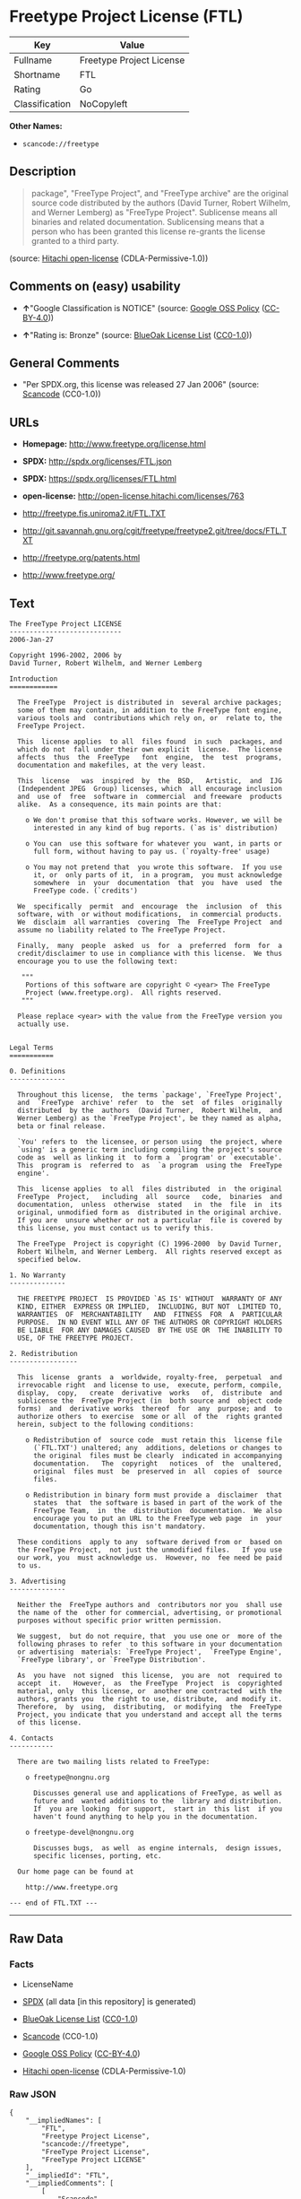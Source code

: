* Freetype Project License (FTL)

| Key              | Value                      |
|------------------+----------------------------|
| Fullname         | Freetype Project License   |
| Shortname        | FTL                        |
| Rating           | Go                         |
| Classification   | NoCopyleft                 |

*Other Names:*

- =scancode://freetype=

** Description

#+BEGIN_QUOTE
  package", "FreeType Project", and "FreeType archive" are the original
  source code distributed by the authors (David Turner, Robert Wilhelm,
  and Werner Lemberg) as "FreeType Project". Sublicense means all
  binaries and related documentation. Sublicensing means that a person
  who has been granted this license re-grants the license granted to a
  third party.
#+END_QUOTE

(source: [[https://github.com/Hitachi/open-license][Hitachi
open-license]] (CDLA-Permissive-1.0))

** Comments on (easy) usability

- *↑*"Google Classification is NOTICE" (source:
  [[https://opensource.google.com/docs/thirdparty/licenses/][Google OSS
  Policy]]
  ([[https://creativecommons.org/licenses/by/4.0/legalcode][CC-BY-4.0]]))

- *↑*"Rating is: Bronze" (source:
  [[https://blueoakcouncil.org/list][BlueOak License List]]
  ([[https://raw.githubusercontent.com/blueoakcouncil/blue-oak-list-npm-package/master/LICENSE][CC0-1.0]]))

** General Comments

- "Per SPDX.org, this license was released 27 Jan 2006" (source:
  [[https://github.com/nexB/scancode-toolkit/blob/develop/src/licensedcode/data/licenses/freetype.yml][Scancode]]
  (CC0-1.0))

** URLs

- *Homepage:* http://www.freetype.org/license.html

- *SPDX:* http://spdx.org/licenses/FTL.json

- *SPDX:* https://spdx.org/licenses/FTL.html

- *open-license:* http://open-license.hitachi.com/licenses/763

- http://freetype.fis.uniroma2.it/FTL.TXT

- http://git.savannah.gnu.org/cgit/freetype/freetype2.git/tree/docs/FTL.TXT

- http://freetype.org/patents.html

- http://www.freetype.org/

** Text

#+BEGIN_EXAMPLE
  The FreeType Project LICENSE
  ----------------------------
  2006-Jan-27

  Copyright 1996-2002, 2006 by
  David Turner, Robert Wilhelm, and Werner Lemberg

  Introduction
  ============

    The FreeType  Project is distributed in  several archive packages;
    some of them may contain, in addition to the FreeType font engine,
    various tools and  contributions which rely on, or  relate to, the
    FreeType Project.

    This  license applies  to all  files found  in such  packages, and
    which do not  fall under their own explicit  license.  The license
    affects  thus  the  FreeType   font  engine,  the  test  programs,
    documentation and makefiles, at the very least.

    This  license   was  inspired  by  the  BSD,   Artistic,  and  IJG
    (Independent JPEG  Group) licenses, which  all encourage inclusion
    and  use of  free  software in  commercial  and freeware  products
    alike.  As a consequence, its main points are that:

      o We don't promise that this software works. However, we will be
        interested in any kind of bug reports. (`as is' distribution)

      o You can  use this software for whatever you  want, in parts or
        full form, without having to pay us. (`royalty-free' usage)

      o You may not pretend that  you wrote this software.  If you use
        it, or  only parts of it,  in a program,  you must acknowledge
        somewhere  in  your  documentation  that  you  have  used  the
        FreeType code. (`credits')

    We  specifically  permit  and  encourage  the  inclusion  of  this
    software, with  or without modifications,  in commercial products.
    We  disclaim  all warranties  covering  The  FreeType Project  and
    assume no liability related to The FreeType Project.

    Finally,  many  people  asked  us  for  a  preferred  form  for  a
    credit/disclaimer to use in compliance with this license.  We thus
    encourage you to use the following text:

     """  
      Portions of this software are copyright © <year> The FreeType
      Project (www.freetype.org).  All rights reserved.
     """

    Please replace <year> with the value from the FreeType version you
    actually use.


  Legal Terms
  ===========

  0. Definitions
  --------------

    Throughout this license,  the terms `package', `FreeType Project',
    and  `FreeType  archive' refer  to  the  set  of files  originally
    distributed  by the  authors  (David Turner,  Robert Wilhelm,  and
    Werner Lemberg) as the `FreeType Project', be they named as alpha,
    beta or final release.

    `You' refers to  the licensee, or person using  the project, where
    `using' is a generic term including compiling the project's source
    code as  well as linking it  to form a  `program' or `executable'.
    This  program is  referred to  as  `a program  using the  FreeType
    engine'.

    This  license applies  to all  files distributed  in  the original
    FreeType  Project,   including  all  source   code,  binaries  and
    documentation,  unless  otherwise  stated   in  the  file  in  its
    original, unmodified form as  distributed in the original archive.
    If you are  unsure whether or not a particular  file is covered by
    this license, you must contact us to verify this.

    The FreeType  Project is copyright (C) 1996-2000  by David Turner,
    Robert Wilhelm, and Werner Lemberg.  All rights reserved except as
    specified below.

  1. No Warranty
  --------------

    THE FREETYPE PROJECT  IS PROVIDED `AS IS' WITHOUT  WARRANTY OF ANY
    KIND, EITHER  EXPRESS OR IMPLIED,  INCLUDING, BUT NOT  LIMITED TO,
    WARRANTIES  OF  MERCHANTABILITY   AND  FITNESS  FOR  A  PARTICULAR
    PURPOSE.  IN NO EVENT WILL ANY OF THE AUTHORS OR COPYRIGHT HOLDERS
    BE LIABLE  FOR ANY DAMAGES CAUSED  BY THE USE OR  THE INABILITY TO
    USE, OF THE FREETYPE PROJECT.

  2. Redistribution
  -----------------

    This  license  grants  a  worldwide, royalty-free,  perpetual  and
    irrevocable right  and license to use,  execute, perform, compile,
    display,  copy,   create  derivative  works   of,  distribute  and
    sublicense the  FreeType Project (in  both source and  object code
    forms)  and  derivative works  thereof  for  any  purpose; and  to
    authorize others  to exercise  some or all  of the  rights granted
    herein, subject to the following conditions:

      o Redistribution of  source code  must retain this  license file
        (`FTL.TXT') unaltered; any  additions, deletions or changes to
        the original  files must be clearly  indicated in accompanying
        documentation.   The  copyright   notices  of  the  unaltered,
        original  files must  be  preserved in  all  copies of  source
        files.

      o Redistribution in binary form must provide a  disclaimer  that
        states  that  the software is based in part of the work of the
        FreeType Team,  in  the  distribution  documentation.  We also
        encourage you to put an URL to the FreeType web page  in  your
        documentation, though this isn't mandatory.

    These conditions  apply to any  software derived from or  based on
    the FreeType Project,  not just the unmodified files.   If you use
    our work, you  must acknowledge us.  However, no  fee need be paid
    to us.

  3. Advertising
  --------------

    Neither the  FreeType authors and  contributors nor you  shall use
    the name of the  other for commercial, advertising, or promotional
    purposes without specific prior written permission.

    We suggest,  but do not require, that  you use one or  more of the
    following phrases to refer  to this software in your documentation
    or advertising  materials: `FreeType Project',  `FreeType Engine',
    `FreeType library', or `FreeType Distribution'.

    As  you have  not signed  this license,  you are  not  required to
    accept  it.   However,  as  the FreeType  Project  is  copyrighted
    material, only  this license, or  another one contracted  with the
    authors, grants you  the right to use, distribute,  and modify it.
    Therefore,  by  using,  distributing,  or modifying  the  FreeType
    Project, you indicate that you understand and accept all the terms
    of this license.

  4. Contacts
  -----------

    There are two mailing lists related to FreeType:

      o freetype@nongnu.org

        Discusses general use and applications of FreeType, as well as
        future and  wanted additions to the  library and distribution.
        If  you are looking  for support,  start in  this list  if you
        haven't found anything to help you in the documentation.

      o freetype-devel@nongnu.org

        Discusses bugs,  as well  as engine internals,  design issues,
        specific licenses, porting, etc.

    Our home page can be found at

      http://www.freetype.org

  --- end of FTL.TXT ---
#+END_EXAMPLE

--------------

** Raw Data

*** Facts

- LicenseName

- [[https://spdx.org/licenses/FTL.html][SPDX]] (all data [in this
  repository] is generated)

- [[https://blueoakcouncil.org/list][BlueOak License List]]
  ([[https://raw.githubusercontent.com/blueoakcouncil/blue-oak-list-npm-package/master/LICENSE][CC0-1.0]])

- [[https://github.com/nexB/scancode-toolkit/blob/develop/src/licensedcode/data/licenses/freetype.yml][Scancode]]
  (CC0-1.0)

- [[https://opensource.google.com/docs/thirdparty/licenses/][Google OSS
  Policy]]
  ([[https://creativecommons.org/licenses/by/4.0/legalcode][CC-BY-4.0]])

- [[https://github.com/Hitachi/open-license][Hitachi open-license]]
  (CDLA-Permissive-1.0)

*** Raw JSON

#+BEGIN_EXAMPLE
  {
      "__impliedNames": [
          "FTL",
          "Freetype Project License",
          "scancode://freetype",
          "FreeType Project License",
          "FreeType Project LICENSE"
      ],
      "__impliedId": "FTL",
      "__impliedComments": [
          [
              "Scancode",
              [
                  "Per SPDX.org, this license was released 27 Jan 2006"
              ]
          ]
      ],
      "facts": {
          "LicenseName": {
              "implications": {
                  "__impliedNames": [
                      "FTL"
                  ],
                  "__impliedId": "FTL"
              },
              "shortname": "FTL",
              "otherNames": []
          },
          "SPDX": {
              "isSPDXLicenseDeprecated": false,
              "spdxFullName": "Freetype Project License",
              "spdxDetailsURL": "http://spdx.org/licenses/FTL.json",
              "_sourceURL": "https://spdx.org/licenses/FTL.html",
              "spdxLicIsOSIApproved": false,
              "spdxSeeAlso": [
                  "http://freetype.fis.uniroma2.it/FTL.TXT",
                  "http://git.savannah.gnu.org/cgit/freetype/freetype2.git/tree/docs/FTL.TXT"
              ],
              "_implications": {
                  "__impliedNames": [
                      "FTL",
                      "Freetype Project License"
                  ],
                  "__impliedId": "FTL",
                  "__isOsiApproved": false,
                  "__impliedURLs": [
                      [
                          "SPDX",
                          "http://spdx.org/licenses/FTL.json"
                      ],
                      [
                          null,
                          "http://freetype.fis.uniroma2.it/FTL.TXT"
                      ],
                      [
                          null,
                          "http://git.savannah.gnu.org/cgit/freetype/freetype2.git/tree/docs/FTL.TXT"
                      ]
                  ]
              },
              "spdxLicenseId": "FTL"
          },
          "Scancode": {
              "otherUrls": [
                  "http://freetype.fis.uniroma2.it/FTL.TXT",
                  "http://freetype.org/patents.html",
                  "http://git.savannah.gnu.org/cgit/freetype/freetype2.git/tree/docs/FTL.TXT",
                  "http://www.freetype.org/"
              ],
              "homepageUrl": "http://www.freetype.org/license.html",
              "shortName": "FreeType Project License",
              "textUrls": null,
              "text": "The FreeType Project LICENSE\n----------------------------\n2006-Jan-27\n\nCopyright 1996-2002, 2006 by\nDavid Turner, Robert Wilhelm, and Werner Lemberg\n\nIntroduction\n============\n\n  The FreeType  Project is distributed in  several archive packages;\n  some of them may contain, in addition to the FreeType font engine,\n  various tools and  contributions which rely on, or  relate to, the\n  FreeType Project.\n\n  This  license applies  to all  files found  in such  packages, and\n  which do not  fall under their own explicit  license.  The license\n  affects  thus  the  FreeType   font  engine,  the  test  programs,\n  documentation and makefiles, at the very least.\n\n  This  license   was  inspired  by  the  BSD,   Artistic,  and  IJG\n  (Independent JPEG  Group) licenses, which  all encourage inclusion\n  and  use of  free  software in  commercial  and freeware  products\n  alike.  As a consequence, its main points are that:\n\n    o We don't promise that this software works. However, we will be\n      interested in any kind of bug reports. (`as is' distribution)\n\n    o You can  use this software for whatever you  want, in parts or\n      full form, without having to pay us. (`royalty-free' usage)\n\n    o You may not pretend that  you wrote this software.  If you use\n      it, or  only parts of it,  in a program,  you must acknowledge\n      somewhere  in  your  documentation  that  you  have  used  the\n      FreeType code. (`credits')\n\n  We  specifically  permit  and  encourage  the  inclusion  of  this\n  software, with  or without modifications,  in commercial products.\n  We  disclaim  all warranties  covering  The  FreeType Project  and\n  assume no liability related to The FreeType Project.\n\n  Finally,  many  people  asked  us  for  a  preferred  form  for  a\n  credit/disclaimer to use in compliance with this license.  We thus\n  encourage you to use the following text:\n\n   \"\"\"  \n    Portions of this software are copyright ÃÂ© <year> The FreeType\n    Project (www.freetype.org).  All rights reserved.\n   \"\"\"\n\n  Please replace <year> with the value from the FreeType version you\n  actually use.\n\n\nLegal Terms\n===========\n\n0. Definitions\n--------------\n\n  Throughout this license,  the terms `package', `FreeType Project',\n  and  `FreeType  archive' refer  to  the  set  of files  originally\n  distributed  by the  authors  (David Turner,  Robert Wilhelm,  and\n  Werner Lemberg) as the `FreeType Project', be they named as alpha,\n  beta or final release.\n\n  `You' refers to  the licensee, or person using  the project, where\n  `using' is a generic term including compiling the project's source\n  code as  well as linking it  to form a  `program' or `executable'.\n  This  program is  referred to  as  `a program  using the  FreeType\n  engine'.\n\n  This  license applies  to all  files distributed  in  the original\n  FreeType  Project,   including  all  source   code,  binaries  and\n  documentation,  unless  otherwise  stated   in  the  file  in  its\n  original, unmodified form as  distributed in the original archive.\n  If you are  unsure whether or not a particular  file is covered by\n  this license, you must contact us to verify this.\n\n  The FreeType  Project is copyright (C) 1996-2000  by David Turner,\n  Robert Wilhelm, and Werner Lemberg.  All rights reserved except as\n  specified below.\n\n1. No Warranty\n--------------\n\n  THE FREETYPE PROJECT  IS PROVIDED `AS IS' WITHOUT  WARRANTY OF ANY\n  KIND, EITHER  EXPRESS OR IMPLIED,  INCLUDING, BUT NOT  LIMITED TO,\n  WARRANTIES  OF  MERCHANTABILITY   AND  FITNESS  FOR  A  PARTICULAR\n  PURPOSE.  IN NO EVENT WILL ANY OF THE AUTHORS OR COPYRIGHT HOLDERS\n  BE LIABLE  FOR ANY DAMAGES CAUSED  BY THE USE OR  THE INABILITY TO\n  USE, OF THE FREETYPE PROJECT.\n\n2. Redistribution\n-----------------\n\n  This  license  grants  a  worldwide, royalty-free,  perpetual  and\n  irrevocable right  and license to use,  execute, perform, compile,\n  display,  copy,   create  derivative  works   of,  distribute  and\n  sublicense the  FreeType Project (in  both source and  object code\n  forms)  and  derivative works  thereof  for  any  purpose; and  to\n  authorize others  to exercise  some or all  of the  rights granted\n  herein, subject to the following conditions:\n\n    o Redistribution of  source code  must retain this  license file\n      (`FTL.TXT') unaltered; any  additions, deletions or changes to\n      the original  files must be clearly  indicated in accompanying\n      documentation.   The  copyright   notices  of  the  unaltered,\n      original  files must  be  preserved in  all  copies of  source\n      files.\n\n    o Redistribution in binary form must provide a  disclaimer  that\n      states  that  the software is based in part of the work of the\n      FreeType Team,  in  the  distribution  documentation.  We also\n      encourage you to put an URL to the FreeType web page  in  your\n      documentation, though this isn't mandatory.\n\n  These conditions  apply to any  software derived from or  based on\n  the FreeType Project,  not just the unmodified files.   If you use\n  our work, you  must acknowledge us.  However, no  fee need be paid\n  to us.\n\n3. Advertising\n--------------\n\n  Neither the  FreeType authors and  contributors nor you  shall use\n  the name of the  other for commercial, advertising, or promotional\n  purposes without specific prior written permission.\n\n  We suggest,  but do not require, that  you use one or  more of the\n  following phrases to refer  to this software in your documentation\n  or advertising  materials: `FreeType Project',  `FreeType Engine',\n  `FreeType library', or `FreeType Distribution'.\n\n  As  you have  not signed  this license,  you are  not  required to\n  accept  it.   However,  as  the FreeType  Project  is  copyrighted\n  material, only  this license, or  another one contracted  with the\n  authors, grants you  the right to use, distribute,  and modify it.\n  Therefore,  by  using,  distributing,  or modifying  the  FreeType\n  Project, you indicate that you understand and accept all the terms\n  of this license.\n\n4. Contacts\n-----------\n\n  There are two mailing lists related to FreeType:\n\n    o freetype@nongnu.org\n\n      Discusses general use and applications of FreeType, as well as\n      future and  wanted additions to the  library and distribution.\n      If  you are looking  for support,  start in  this list  if you\n      haven't found anything to help you in the documentation.\n\n    o freetype-devel@nongnu.org\n\n      Discusses bugs,  as well  as engine internals,  design issues,\n      specific licenses, porting, etc.\n\n  Our home page can be found at\n\n    http://www.freetype.org\n\n--- end of FTL.TXT ---",
              "category": "Permissive",
              "osiUrl": null,
              "owner": "FreeType Project",
              "_sourceURL": "https://github.com/nexB/scancode-toolkit/blob/develop/src/licensedcode/data/licenses/freetype.yml",
              "key": "freetype",
              "name": "FreeType Project License",
              "spdxId": "FTL",
              "notes": "Per SPDX.org, this license was released 27 Jan 2006",
              "_implications": {
                  "__impliedNames": [
                      "scancode://freetype",
                      "FreeType Project License",
                      "FTL"
                  ],
                  "__impliedId": "FTL",
                  "__impliedComments": [
                      [
                          "Scancode",
                          [
                              "Per SPDX.org, this license was released 27 Jan 2006"
                          ]
                      ]
                  ],
                  "__impliedCopyleft": [
                      [
                          "Scancode",
                          "NoCopyleft"
                      ]
                  ],
                  "__calculatedCopyleft": "NoCopyleft",
                  "__impliedText": "The FreeType Project LICENSE\n----------------------------\n2006-Jan-27\n\nCopyright 1996-2002, 2006 by\nDavid Turner, Robert Wilhelm, and Werner Lemberg\n\nIntroduction\n============\n\n  The FreeType  Project is distributed in  several archive packages;\n  some of them may contain, in addition to the FreeType font engine,\n  various tools and  contributions which rely on, or  relate to, the\n  FreeType Project.\n\n  This  license applies  to all  files found  in such  packages, and\n  which do not  fall under their own explicit  license.  The license\n  affects  thus  the  FreeType   font  engine,  the  test  programs,\n  documentation and makefiles, at the very least.\n\n  This  license   was  inspired  by  the  BSD,   Artistic,  and  IJG\n  (Independent JPEG  Group) licenses, which  all encourage inclusion\n  and  use of  free  software in  commercial  and freeware  products\n  alike.  As a consequence, its main points are that:\n\n    o We don't promise that this software works. However, we will be\n      interested in any kind of bug reports. (`as is' distribution)\n\n    o You can  use this software for whatever you  want, in parts or\n      full form, without having to pay us. (`royalty-free' usage)\n\n    o You may not pretend that  you wrote this software.  If you use\n      it, or  only parts of it,  in a program,  you must acknowledge\n      somewhere  in  your  documentation  that  you  have  used  the\n      FreeType code. (`credits')\n\n  We  specifically  permit  and  encourage  the  inclusion  of  this\n  software, with  or without modifications,  in commercial products.\n  We  disclaim  all warranties  covering  The  FreeType Project  and\n  assume no liability related to The FreeType Project.\n\n  Finally,  many  people  asked  us  for  a  preferred  form  for  a\n  credit/disclaimer to use in compliance with this license.  We thus\n  encourage you to use the following text:\n\n   \"\"\"  \n    Portions of this software are copyright Â© <year> The FreeType\n    Project (www.freetype.org).  All rights reserved.\n   \"\"\"\n\n  Please replace <year> with the value from the FreeType version you\n  actually use.\n\n\nLegal Terms\n===========\n\n0. Definitions\n--------------\n\n  Throughout this license,  the terms `package', `FreeType Project',\n  and  `FreeType  archive' refer  to  the  set  of files  originally\n  distributed  by the  authors  (David Turner,  Robert Wilhelm,  and\n  Werner Lemberg) as the `FreeType Project', be they named as alpha,\n  beta or final release.\n\n  `You' refers to  the licensee, or person using  the project, where\n  `using' is a generic term including compiling the project's source\n  code as  well as linking it  to form a  `program' or `executable'.\n  This  program is  referred to  as  `a program  using the  FreeType\n  engine'.\n\n  This  license applies  to all  files distributed  in  the original\n  FreeType  Project,   including  all  source   code,  binaries  and\n  documentation,  unless  otherwise  stated   in  the  file  in  its\n  original, unmodified form as  distributed in the original archive.\n  If you are  unsure whether or not a particular  file is covered by\n  this license, you must contact us to verify this.\n\n  The FreeType  Project is copyright (C) 1996-2000  by David Turner,\n  Robert Wilhelm, and Werner Lemberg.  All rights reserved except as\n  specified below.\n\n1. No Warranty\n--------------\n\n  THE FREETYPE PROJECT  IS PROVIDED `AS IS' WITHOUT  WARRANTY OF ANY\n  KIND, EITHER  EXPRESS OR IMPLIED,  INCLUDING, BUT NOT  LIMITED TO,\n  WARRANTIES  OF  MERCHANTABILITY   AND  FITNESS  FOR  A  PARTICULAR\n  PURPOSE.  IN NO EVENT WILL ANY OF THE AUTHORS OR COPYRIGHT HOLDERS\n  BE LIABLE  FOR ANY DAMAGES CAUSED  BY THE USE OR  THE INABILITY TO\n  USE, OF THE FREETYPE PROJECT.\n\n2. Redistribution\n-----------------\n\n  This  license  grants  a  worldwide, royalty-free,  perpetual  and\n  irrevocable right  and license to use,  execute, perform, compile,\n  display,  copy,   create  derivative  works   of,  distribute  and\n  sublicense the  FreeType Project (in  both source and  object code\n  forms)  and  derivative works  thereof  for  any  purpose; and  to\n  authorize others  to exercise  some or all  of the  rights granted\n  herein, subject to the following conditions:\n\n    o Redistribution of  source code  must retain this  license file\n      (`FTL.TXT') unaltered; any  additions, deletions or changes to\n      the original  files must be clearly  indicated in accompanying\n      documentation.   The  copyright   notices  of  the  unaltered,\n      original  files must  be  preserved in  all  copies of  source\n      files.\n\n    o Redistribution in binary form must provide a  disclaimer  that\n      states  that  the software is based in part of the work of the\n      FreeType Team,  in  the  distribution  documentation.  We also\n      encourage you to put an URL to the FreeType web page  in  your\n      documentation, though this isn't mandatory.\n\n  These conditions  apply to any  software derived from or  based on\n  the FreeType Project,  not just the unmodified files.   If you use\n  our work, you  must acknowledge us.  However, no  fee need be paid\n  to us.\n\n3. Advertising\n--------------\n\n  Neither the  FreeType authors and  contributors nor you  shall use\n  the name of the  other for commercial, advertising, or promotional\n  purposes without specific prior written permission.\n\n  We suggest,  but do not require, that  you use one or  more of the\n  following phrases to refer  to this software in your documentation\n  or advertising  materials: `FreeType Project',  `FreeType Engine',\n  `FreeType library', or `FreeType Distribution'.\n\n  As  you have  not signed  this license,  you are  not  required to\n  accept  it.   However,  as  the FreeType  Project  is  copyrighted\n  material, only  this license, or  another one contracted  with the\n  authors, grants you  the right to use, distribute,  and modify it.\n  Therefore,  by  using,  distributing,  or modifying  the  FreeType\n  Project, you indicate that you understand and accept all the terms\n  of this license.\n\n4. Contacts\n-----------\n\n  There are two mailing lists related to FreeType:\n\n    o freetype@nongnu.org\n\n      Discusses general use and applications of FreeType, as well as\n      future and  wanted additions to the  library and distribution.\n      If  you are looking  for support,  start in  this list  if you\n      haven't found anything to help you in the documentation.\n\n    o freetype-devel@nongnu.org\n\n      Discusses bugs,  as well  as engine internals,  design issues,\n      specific licenses, porting, etc.\n\n  Our home page can be found at\n\n    http://www.freetype.org\n\n--- end of FTL.TXT ---",
                  "__impliedURLs": [
                      [
                          "Homepage",
                          "http://www.freetype.org/license.html"
                      ],
                      [
                          null,
                          "http://freetype.fis.uniroma2.it/FTL.TXT"
                      ],
                      [
                          null,
                          "http://freetype.org/patents.html"
                      ],
                      [
                          null,
                          "http://git.savannah.gnu.org/cgit/freetype/freetype2.git/tree/docs/FTL.TXT"
                      ],
                      [
                          null,
                          "http://www.freetype.org/"
                      ]
                  ]
              }
          },
          "Hitachi open-license": {
              "_license_uri": "http://open-license.hitachi.com/licenses/763",
              "_license_permissions": [
                  {
                      "_permission_summary": "",
                      "_permission_description": "Related documents should be treated in the same way as software.",
                      "_permission_conditionHead": {
                          "_condition_uri": "http://open-license.hitachi.com/conditions/246",
                          "_condition_id": "conditions/246",
                          "_condition_name": "An unrestricted, royalty-free, worldwide supplyable copyright license is granted in accordance with this license.",
                          "_condition_description": "Sublicensing means that a person who has been granted this license re-grants the license granted to a third party.",
                          "_condition_schemaVersion": "0.1",
                          "_condition_baseUri": "http://open-license.hitachi.com/",
                          "_condition_conditionType": "RESTRICTION"
                      },
                      "_permission_actions": [
                          {
                              "_action_baseUri": "http://open-license.hitachi.com/",
                              "_action_schemaVersion": "0.1",
                              "_action_description": "Use the fetched code as it is.",
                              "_action_uri": "http://open-license.hitachi.com/actions/1",
                              "_action_id": "actions/1",
                              "_action_name": "Use the obtained source code without modification"
                          },
                          {
                              "_action_baseUri": "http://open-license.hitachi.com/",
                              "_action_schemaVersion": "0.1",
                              "_action_description": "",
                              "_action_uri": "http://open-license.hitachi.com/actions/4",
                              "_action_id": "actions/4",
                              "_action_name": "Using Modified Source Code"
                          },
                          {
                              "_action_baseUri": "http://open-license.hitachi.com/",
                              "_action_schemaVersion": "0.1",
                              "_action_description": "Use the fetched binary as it is.",
                              "_action_uri": "http://open-license.hitachi.com/actions/6",
                              "_action_id": "actions/6",
                              "_action_name": "Use the retrieved binaries"
                          },
                          {
                              "_action_baseUri": "http://open-license.hitachi.com/",
                              "_action_schemaVersion": "0.1",
                              "_action_description": "",
                              "_action_uri": "http://open-license.hitachi.com/actions/8",
                              "_action_id": "actions/8",
                              "_action_name": "Use binaries generated from modified source code"
                          }
                      ]
                  },
                  {
                      "_permission_summary": "",
                      "_permission_description": "Related documentation should be treated in the same way as the software. Acknowledgments should include the following text: \"Portions of this software are copyrighted by The FreeType Project. \"Portions of this software are copyright <year> The FreeType Project (www.freetype.org). Replace <year> with the year in effect for the actual version.",
                      "_permission_conditionHead": {
                          "AND": [
                              {
                                  "_condition_uri": "http://open-license.hitachi.com/conditions/246",
                                  "_condition_id": "conditions/246",
                                  "_condition_name": "An unrestricted, royalty-free, worldwide supplyable copyright license is granted in accordance with this license.",
                                  "_condition_description": "Sublicensing means that a person who has been granted this license re-grants the license granted to a third party.",
                                  "_condition_schemaVersion": "0.1",
                                  "_condition_baseUri": "http://open-license.hitachi.com/",
                                  "_condition_conditionType": "RESTRICTION"
                              },
                              {
                                  "_condition_uri": "http://open-license.hitachi.com/conditions/13",
                                  "_condition_id": "conditions/13",
                                  "_condition_name": "Acknowledgements",
                                  "_condition_description": "",
                                  "_condition_schemaVersion": "0.1",
                                  "_condition_baseUri": "http://open-license.hitachi.com/",
                                  "_condition_conditionType": "OBLIGATION"
                              }
                          ]
                      },
                      "_permission_actions": [
                          {
                              "_action_baseUri": "http://open-license.hitachi.com/",
                              "_action_schemaVersion": "0.1",
                              "_action_description": "Sublicensing means that the person to whom the license was granted re-grants the license granted to a third party.",
                              "_action_uri": "http://open-license.hitachi.com/actions/19",
                              "_action_id": "actions/19",
                              "_action_name": "Sublicense the acquired source code."
                          },
                          {
                              "_action_baseUri": "http://open-license.hitachi.com/",
                              "_action_schemaVersion": "0.1",
                              "_action_description": "Sublicensing means that the person to whom the license was granted re-grants the license granted to a third party.",
                              "_action_uri": "http://open-license.hitachi.com/actions/25",
                              "_action_id": "actions/25",
                              "_action_name": "Sublicensing Modified Source Code"
                          },
                          {
                              "_action_baseUri": "http://open-license.hitachi.com/",
                              "_action_schemaVersion": "0.1",
                              "_action_description": "Sublicensing means that the person to whom the license was granted re-grants the license granted to a third party.",
                              "_action_uri": "http://open-license.hitachi.com/actions/33",
                              "_action_id": "actions/33",
                              "_action_name": "Sublicense the acquired binaries"
                          },
                          {
                              "_action_baseUri": "http://open-license.hitachi.com/",
                              "_action_schemaVersion": "0.1",
                              "_action_description": "Sublicensing means that the person to whom the license was granted re-grants the license granted to a third party.",
                              "_action_uri": "http://open-license.hitachi.com/actions/34",
                              "_action_id": "actions/34",
                              "_action_name": "Sublicense the generated binaries from modified source code"
                          },
                          {
                              "_action_baseUri": "http://open-license.hitachi.com/",
                              "_action_schemaVersion": "0.1",
                              "_action_description": "",
                              "_action_uri": "http://open-license.hitachi.com/actions/114",
                              "_action_id": "actions/114",
                              "_action_name": "Display the obtained source code"
                          },
                          {
                              "_action_baseUri": "http://open-license.hitachi.com/",
                              "_action_schemaVersion": "0.1",
                              "_action_description": "",
                              "_action_uri": "http://open-license.hitachi.com/actions/115",
                              "_action_id": "actions/115",
                              "_action_name": "Execute the obtained source code."
                          },
                          {
                              "_action_baseUri": "http://open-license.hitachi.com/",
                              "_action_schemaVersion": "0.1",
                              "_action_description": "",
                              "_action_uri": "http://open-license.hitachi.com/actions/118",
                              "_action_id": "actions/118",
                              "_action_name": "Display the modified source code"
                          },
                          {
                              "_action_baseUri": "http://open-license.hitachi.com/",
                              "_action_schemaVersion": "0.1",
                              "_action_description": "",
                              "_action_uri": "http://open-license.hitachi.com/actions/119",
                              "_action_id": "actions/119",
                              "_action_name": "Executing Modified Source Code"
                          },
                          {
                              "_action_baseUri": "http://open-license.hitachi.com/",
                              "_action_schemaVersion": "0.1",
                              "_action_description": "",
                              "_action_uri": "http://open-license.hitachi.com/actions/287",
                              "_action_id": "actions/287",
                              "_action_name": "Display the retrieved binary"
                          },
                          {
                              "_action_baseUri": "http://open-license.hitachi.com/",
                              "_action_schemaVersion": "0.1",
                              "_action_description": "",
                              "_action_uri": "http://open-license.hitachi.com/actions/288",
                              "_action_id": "actions/288",
                              "_action_name": "Display the generated binary from the modified source code"
                          },
                          {
                              "_action_baseUri": "http://open-license.hitachi.com/",
                              "_action_schemaVersion": "0.1",
                              "_action_description": "",
                              "_action_uri": "http://open-license.hitachi.com/actions/289",
                              "_action_id": "actions/289",
                              "_action_name": "Execute the generated binary from the modified source code"
                          },
                          {
                              "_action_baseUri": "http://open-license.hitachi.com/",
                              "_action_schemaVersion": "0.1",
                              "_action_description": "",
                              "_action_uri": "http://open-license.hitachi.com/actions/290",
                              "_action_id": "actions/290",
                              "_action_name": "Execute the obtained binary"
                          }
                      ]
                  },
                  {
                      "_permission_summary": "",
                      "_permission_description": "Related documentation should be treated in the same way as the software. Acknowledgments should include the following text: \"Portions of this software are copyrighted by The FreeType Project. \"Portions of this software are copyright <year> The FreeType Project (www.freetype.org). Replace <year> with the year in effect for the actual version.",
                      "_permission_conditionHead": {
                          "AND": [
                              {
                                  "_condition_uri": "http://open-license.hitachi.com/conditions/246",
                                  "_condition_id": "conditions/246",
                                  "_condition_name": "An unrestricted, royalty-free, worldwide supplyable copyright license is granted in accordance with this license.",
                                  "_condition_description": "Sublicensing means that a person who has been granted this license re-grants the license granted to a third party.",
                                  "_condition_schemaVersion": "0.1",
                                  "_condition_baseUri": "http://open-license.hitachi.com/",
                                  "_condition_conditionType": "RESTRICTION"
                              },
                              {
                                  "_condition_uri": "http://open-license.hitachi.com/conditions/8",
                                  "_condition_id": "conditions/8",
                                  "_condition_name": "Give you a copy of the relevant license.",
                                  "_condition_description": "",
                                  "_condition_schemaVersion": "0.1",
                                  "_condition_baseUri": "http://open-license.hitachi.com/",
                                  "_condition_conditionType": "OBLIGATION"
                              },
                              {
                                  "_condition_uri": "http://open-license.hitachi.com/conditions/68",
                                  "_condition_id": "conditions/68",
                                  "_condition_name": "Include the copyright notice contained in the software",
                                  "_condition_description": "",
                                  "_condition_schemaVersion": "0.1",
                                  "_condition_baseUri": "http://open-license.hitachi.com/",
                                  "_condition_conditionType": "OBLIGATION"
                              },
                              {
                                  "_condition_uri": "http://open-license.hitachi.com/conditions/13",
                                  "_condition_id": "conditions/13",
                                  "_condition_name": "Acknowledgements",
                                  "_condition_description": "",
                                  "_condition_schemaVersion": "0.1",
                                  "_condition_baseUri": "http://open-license.hitachi.com/",
                                  "_condition_conditionType": "OBLIGATION"
                              }
                          ]
                      },
                      "_permission_actions": [
                          {
                              "_action_baseUri": "http://open-license.hitachi.com/",
                              "_action_schemaVersion": "0.1",
                              "_action_description": "Redistribute the code as it was obtained",
                              "_action_uri": "http://open-license.hitachi.com/actions/9",
                              "_action_id": "actions/9",
                              "_action_name": "Distribute the obtained source code without modification"
                          }
                      ]
                  },
                  {
                      "_permission_summary": "",
                      "_permission_description": "Related documentation should be treated in the same way as the software. Acknowledgments should include the following text: \"Portions of this software are copyrighted by The FreeType Project. \"Portions of this software are copyright <year> The FreeType Project (www.freetype.org). Replace <year> with the year in effect for the actual version.",
                      "_permission_conditionHead": {
                          "AND": [
                              {
                                  "_condition_uri": "http://open-license.hitachi.com/conditions/246",
                                  "_condition_id": "conditions/246",
                                  "_condition_name": "An unrestricted, royalty-free, worldwide supplyable copyright license is granted in accordance with this license.",
                                  "_condition_description": "Sublicensing means that a person who has been granted this license re-grants the license granted to a third party.",
                                  "_condition_schemaVersion": "0.1",
                                  "_condition_baseUri": "http://open-license.hitachi.com/",
                                  "_condition_conditionType": "RESTRICTION"
                              },
                              {
                                  "_condition_uri": "http://open-license.hitachi.com/conditions/318",
                                  "_condition_id": "conditions/318",
                                  "_condition_name": "Indicate your changes in the materials that accompany the distribution.",
                                  "_condition_description": "",
                                  "_condition_schemaVersion": "0.1",
                                  "_condition_baseUri": "http://open-license.hitachi.com/",
                                  "_condition_conditionType": "OBLIGATION"
                              },
                              {
                                  "_condition_uri": "http://open-license.hitachi.com/conditions/68",
                                  "_condition_id": "conditions/68",
                                  "_condition_name": "Include the copyright notice contained in the software",
                                  "_condition_description": "",
                                  "_condition_schemaVersion": "0.1",
                                  "_condition_baseUri": "http://open-license.hitachi.com/",
                                  "_condition_conditionType": "OBLIGATION"
                              },
                              {
                                  "_condition_uri": "http://open-license.hitachi.com/conditions/13",
                                  "_condition_id": "conditions/13",
                                  "_condition_name": "Acknowledgements",
                                  "_condition_description": "",
                                  "_condition_schemaVersion": "0.1",
                                  "_condition_baseUri": "http://open-license.hitachi.com/",
                                  "_condition_conditionType": "OBLIGATION"
                              }
                          ]
                      },
                      "_permission_actions": [
                          {
                              "_action_baseUri": "http://open-license.hitachi.com/",
                              "_action_schemaVersion": "0.1",
                              "_action_description": "",
                              "_action_uri": "http://open-license.hitachi.com/actions/3",
                              "_action_id": "actions/3",
                              "_action_name": "Modify the obtained source code."
                          }
                      ]
                  },
                  {
                      "_permission_summary": "",
                      "_permission_description": "Related documentation should be treated in the same way as the software. Acknowledgments should include the following text: \"Portions of this software are copyrighted by The FreeType Project. \"Portions of this software are copyright <year> The FreeType Project (www.freetype.org). Replace <year> with the year in effect for the actual version.",
                      "_permission_conditionHead": {
                          "AND": [
                              {
                                  "_condition_uri": "http://open-license.hitachi.com/conditions/246",
                                  "_condition_id": "conditions/246",
                                  "_condition_name": "An unrestricted, royalty-free, worldwide supplyable copyright license is granted in accordance with this license.",
                                  "_condition_description": "Sublicensing means that a person who has been granted this license re-grants the license granted to a third party.",
                                  "_condition_schemaVersion": "0.1",
                                  "_condition_baseUri": "http://open-license.hitachi.com/",
                                  "_condition_conditionType": "RESTRICTION"
                              },
                              {
                                  "_condition_uri": "http://open-license.hitachi.com/conditions/8",
                                  "_condition_id": "conditions/8",
                                  "_condition_name": "Give you a copy of the relevant license.",
                                  "_condition_description": "",
                                  "_condition_schemaVersion": "0.1",
                                  "_condition_baseUri": "http://open-license.hitachi.com/",
                                  "_condition_conditionType": "OBLIGATION"
                              },
                              {
                                  "_condition_uri": "http://open-license.hitachi.com/conditions/318",
                                  "_condition_id": "conditions/318",
                                  "_condition_name": "Indicate your changes in the materials that accompany the distribution.",
                                  "_condition_description": "",
                                  "_condition_schemaVersion": "0.1",
                                  "_condition_baseUri": "http://open-license.hitachi.com/",
                                  "_condition_conditionType": "OBLIGATION"
                              },
                              {
                                  "_condition_uri": "http://open-license.hitachi.com/conditions/68",
                                  "_condition_id": "conditions/68",
                                  "_condition_name": "Include the copyright notice contained in the software",
                                  "_condition_description": "",
                                  "_condition_schemaVersion": "0.1",
                                  "_condition_baseUri": "http://open-license.hitachi.com/",
                                  "_condition_conditionType": "OBLIGATION"
                              },
                              {
                                  "_condition_uri": "http://open-license.hitachi.com/conditions/13",
                                  "_condition_id": "conditions/13",
                                  "_condition_name": "Acknowledgements",
                                  "_condition_description": "",
                                  "_condition_schemaVersion": "0.1",
                                  "_condition_baseUri": "http://open-license.hitachi.com/",
                                  "_condition_conditionType": "OBLIGATION"
                              }
                          ]
                      },
                      "_permission_actions": [
                          {
                              "_action_baseUri": "http://open-license.hitachi.com/",
                              "_action_schemaVersion": "0.1",
                              "_action_description": "",
                              "_action_uri": "http://open-license.hitachi.com/actions/12",
                              "_action_id": "actions/12",
                              "_action_name": "Distribution of Modified Source Code"
                          }
                      ]
                  },
                  {
                      "_permission_summary": "",
                      "_permission_description": "The related documents should be treated in the same way as the software. It is recommended to include the URL to the FreeType web page [http://www.freetype.org] in the related documentation. It is recommended to include the following text in the acknowledgements.\" Portions of this software are copyright <year> The FreeType Project (www.freetype.org). Replace <year> with the year in effect for the actual version.",
                      "_permission_conditionHead": {
                          "AND": [
                              {
                                  "_condition_uri": "http://open-license.hitachi.com/conditions/246",
                                  "_condition_id": "conditions/246",
                                  "_condition_name": "An unrestricted, royalty-free, worldwide supplyable copyright license is granted in accordance with this license.",
                                  "_condition_description": "Sublicensing means that a person who has been granted this license re-grants the license granted to a third party.",
                                  "_condition_schemaVersion": "0.1",
                                  "_condition_baseUri": "http://open-license.hitachi.com/",
                                  "_condition_conditionType": "RESTRICTION"
                              },
                              {
                                  "_condition_uri": "http://open-license.hitachi.com/conditions/13",
                                  "_condition_id": "conditions/13",
                                  "_condition_name": "Acknowledgements",
                                  "_condition_description": "",
                                  "_condition_schemaVersion": "0.1",
                                  "_condition_baseUri": "http://open-license.hitachi.com/",
                                  "_condition_conditionType": "OBLIGATION"
                              }
                          ]
                      },
                      "_permission_actions": [
                          {
                              "_action_baseUri": "http://open-license.hitachi.com/",
                              "_action_schemaVersion": "0.1",
                              "_action_description": "Redistribute the fetched binaries as they are",
                              "_action_uri": "http://open-license.hitachi.com/actions/11",
                              "_action_id": "actions/11",
                              "_action_name": "Distribute the fetched binaries"
                          },
                          {
                              "_action_baseUri": "http://open-license.hitachi.com/",
                              "_action_schemaVersion": "0.1",
                              "_action_description": "",
                              "_action_uri": "http://open-license.hitachi.com/actions/14",
                              "_action_id": "actions/14",
                              "_action_name": "Distribute the generated binaries from modified source code"
                          }
                      ]
                  },
                  {
                      "_permission_summary": "",
                      "_permission_description": "You must treat the documentation in the same way as the software. It is recommended that you use one or more of the following phrases to identify the software in any material or advertisement accompanying the distribution: \"FreeType Project\", \"FreeType Engine\", \"FreeType library\", or \"FreeType Distribution\".",
                      "_permission_conditionHead": {
                          "_condition_uri": "http://open-license.hitachi.com/conditions/3",
                          "_condition_id": "conditions/3",
                          "_condition_name": "Get special permission in writing.",
                          "_condition_description": "",
                          "_condition_schemaVersion": "0.1",
                          "_condition_baseUri": "http://open-license.hitachi.com/",
                          "_condition_conditionType": "REQUISITE"
                      },
                      "_permission_actions": [
                          {
                              "_action_baseUri": "http://open-license.hitachi.com/",
                              "_action_schemaVersion": "0.1",
                              "_action_description": "",
                              "_action_uri": "http://open-license.hitachi.com/actions/291",
                              "_action_id": "actions/291",
                              "_action_name": "Use the names of authors and contributors in publicity and advertising."
                          }
                      ]
                  }
              ],
              "_license_id": "licenses/763",
              "_sourceURL": "http://open-license.hitachi.com/licenses/763",
              "_license_name": "FreeType Project LICENSE",
              "_license_summary": "http://www.freetype.org/license.html[http://git.savannah.gnu.org/cgit/freetype/freetype2.git/tree/docs/FTL.TXT]",
              "_license_content": "                    The FreeType Project LICENSE\r\n                    ----------------------------\r\n\r\n                            2006-Jan-27\r\n\r\n                    Copyright 1996-2002, 2006 by\r\n          David Turner, Robert Wilhelm, and Werner Lemberg\r\n\r\n\r\n\r\nIntroduction\r\n============\r\n\r\n  The FreeType  Project is distributed in  several archive packages;\r\n  some of them may contain, in addition to the FreeType font engine,\r\n  various tools and  contributions which rely on, or  relate to, the\r\n  FreeType Project.\r\n\r\n  This  license applies  to all  files found  in such  packages, and\r\n  which do not  fall under their own explicit  license.  The license\r\n  affects  thus  the  FreeType   font  engine,  the  test  programs,\r\n  documentation and makefiles, at the very least.\r\n\r\n  This  license   was  inspired  by  the  BSD,   Artistic,  and  IJG\r\n  (Independent JPEG  Group) licenses, which  all encourage inclusion\r\n  and  use of  free  software in  commercial  and freeware  products\r\n  alike.  As a consequence, its main points are that:\r\n\r\n    o We don't promise that this software works. However, we will be\r\n      interested in any kind of bug reports. (`as is' distribution)\r\n\r\n    o You can  use this software for whatever you  want, in parts or\r\n      full form, without having to pay us. (`royalty-free' usage)\r\n\r\n    o You may not pretend that  you wrote this software.  If you use\r\n      it, or  only parts of it,  in a program,  you must acknowledge\r\n      somewhere  in  your  documentation  that  you  have  used  the\r\n      FreeType code. (`credits')\r\n\r\n  We  specifically  permit  and  encourage  the  inclusion  of  this\r\n  software, with  or without modifications,  in commercial products.\r\n  We  disclaim  all warranties  covering  The  FreeType Project  and\r\n  assume no liability related to The FreeType Project.\r\n\r\n\r\n  Finally,  many  people  asked  us  for  a  preferred  form  for  a\r\n  credit/disclaimer to use in compliance with this license.  We thus\r\n  encourage you to use the following text:\r\n\r\n   \"\"\"\r\n    Portions of this software are copyright ï½© <year> The FreeType\r\n    Project (www.freetype.org).  All rights reserved.\r\n   \"\"\"\r\n\r\n  Please replace <year> with the value from the FreeType version you\r\n  actually use.\r\n\r\n\r\nLegal Terms\r\n===========\r\n\r\n0. Definitions\r\n--------------\r\n\r\n  Throughout this license,  the terms `package', `FreeType Project',\r\n  and  `FreeType  archive' refer  to  the  set  of files  originally\r\n  distributed  by the  authors  (David Turner,  Robert Wilhelm,  and\r\n  Werner Lemberg) as the `FreeType Project', be they named as alpha,\r\n  beta or final release.\r\n\r\n  `You' refers to  the licensee, or person using  the project, where\r\n  `using' is a generic term including compiling the project's source\r\n  code as  well as linking it  to form a  `program' or `executable'.\r\n  This  program is  referred to  as  `a program  using the  FreeType\r\n  engine'.\r\n\r\n  This  license applies  to all  files distributed  in  the original\r\n  FreeType  Project,   including  all  source   code,  binaries  and\r\n  documentation,  unless  otherwise  stated   in  the  file  in  its\r\n  original, unmodified form as  distributed in the original archive.\r\n  If you are  unsure whether or not a particular  file is covered by\r\n  this license, you must contact us to verify this.\r\n\r\n  The FreeType  Project is copyright (C) 1996-2000  by David Turner,\r\n  Robert Wilhelm, and Werner Lemberg.  All rights reserved except as\r\n  specified below.\r\n\r\n1. No Warranty\r\n--------------\r\n\r\n  THE FREETYPE PROJECT  IS PROVIDED `AS IS' WITHOUT  WARRANTY OF ANY\r\n  KIND, EITHER  EXPRESS OR IMPLIED,  INCLUDING, BUT NOT  LIMITED TO,\r\n  WARRANTIES  OF  MERCHANTABILITY   AND  FITNESS  FOR  A  PARTICULAR\r\n  PURPOSE.  IN NO EVENT WILL ANY OF THE AUTHORS OR COPYRIGHT HOLDERS\r\n  BE LIABLE  FOR ANY DAMAGES CAUSED  BY THE USE OR  THE INABILITY TO\r\n  USE, OF THE FREETYPE PROJECT.\r\n\r\n2. Redistribution\r\n-----------------\r\n\r\n  This  license  grants  a  worldwide, royalty-free,  perpetual  and\r\n  irrevocable right  and license to use,  execute, perform, compile,\r\n  display,  copy,   create  derivative  works   of,  distribute  and\r\n  sublicense the  FreeType Project (in  both source and  object code\r\n  forms)  and  derivative works  thereof  for  any  purpose; and  to\r\n  authorize others  to exercise  some or all  of the  rights granted\r\n  herein, subject to the following conditions:\r\n\r\n    o Redistribution of  source code  must retain this  license file\r\n      (`FTL.TXT') unaltered; any  additions, deletions or changes to\r\n      the original  files must be clearly  indicated in accompanying\r\n      documentation.   The  copyright   notices  of  the  unaltered,\r\n      original  files must  be  preserved in  all  copies of  source\r\n      files.\r\n\r\n    o Redistribution in binary form must provide a  disclaimer  that\r\n      states  that  the software is based in part of the work of the\r\n      FreeType Team,  in  the  distribution  documentation.  We also\r\n      encourage you to put an URL to the FreeType web page  in  your\r\n      documentation, though this isn't mandatory.\r\n\r\n  These conditions  apply to any  software derived from or  based on\r\n  the FreeType Project,  not just the unmodified files.   If you use\r\n  our work, you  must acknowledge us.  However, no  fee need be paid\r\n  to us.\r\n\r\n3. Advertising\r\n--------------\r\n\r\n  Neither the  FreeType authors and  contributors nor you  shall use\r\n  the name of the  other for commercial, advertising, or promotional\r\n  purposes without specific prior written permission.\r\n\r\n  We suggest,  but do not require, that  you use one or  more of the\r\n  following phrases to refer  to this software in your documentation\r\n  or advertising  materials: `FreeType Project',  `FreeType Engine',\r\n  `FreeType library', or `FreeType Distribution'.\r\n\r\n  As  you have  not signed  this license,  you are  not  required to\r\n  accept  it.   However,  as  the FreeType  Project  is  copyrighted\r\n  material, only  this license, or  another one contracted  with the\r\n  authors, grants you  the right to use, distribute,  and modify it.\r\n  Therefore,  by  using,  distributing,  or modifying  the  FreeType\r\n  Project, you indicate that you understand and accept all the terms\r\n  of this license.\r\n\r\n4. Contacts\r\n-----------\r\n\r\n  There are two mailing lists related to FreeType:\r\n\r\n    o freetype@nongnu.org\r\n\r\n      Discusses general use and applications of FreeType, as well as\r\n      future and  wanted additions to the  library and distribution.\r\n      If  you are looking  for support,  start in  this list  if you\r\n      haven't found anything to help you in the documentation.\r\n\r\n    o freetype-devel@nongnu.org\r\n\r\n      Discusses bugs,  as well  as engine internals,  design issues,\r\n      specific licenses, porting, etc.\r\n\r\n  Our home page can be found at\r\n\r\n    http://www.freetype.org\r\n\r\n\r\n--- end of FTL.TXT ---",
              "_license_notices": [
                  {
                      "_notice_description": "There is no guarantee.",
                      "_notice_content": "the software is provided \"as-is\" and without any warranties of any kind, either express or implied, including, but not limited to, warranties of merchantability and fitness for a particular purpose. the software is provided \"as-is\" and without warranty of any kind, either express or implied, including, but not limited to, the warranties of commercial applicability and fitness for a particular purpose.",
                      "_notice_baseUri": "http://open-license.hitachi.com/",
                      "_notice_schemaVersion": "0.1",
                      "_notice_uri": "http://open-license.hitachi.com/notices/370",
                      "_notice_id": "notices/370"
                  },
                  {
                      "_notice_description": "",
                      "_notice_content": "Neither the author nor the copyright holder shall be liable for any damage caused by the use or inability to use such software.",
                      "_notice_baseUri": "http://open-license.hitachi.com/",
                      "_notice_schemaVersion": "0.1",
                      "_notice_uri": "http://open-license.hitachi.com/notices/371",
                      "_notice_id": "notices/371"
                  }
              ],
              "_license_description": "package\", \"FreeType Project\", and \"FreeType archive\" are the original source code distributed by the authors (David Turner, Robert Wilhelm, and Werner Lemberg) as \"FreeType Project\". Sublicense means all binaries and related documentation. Sublicensing means that a person who has been granted this license re-grants the license granted to a third party.",
              "_license_baseUri": "http://open-license.hitachi.com/",
              "_license_schemaVersion": "0.1",
              "_implications": {
                  "__impliedNames": [
                      "FreeType Project LICENSE"
                  ],
                  "__impliedText": "                    The FreeType Project LICENSE\r\n                    ----------------------------\r\n\r\n                            2006-Jan-27\r\n\r\n                    Copyright 1996-2002, 2006 by\r\n          David Turner, Robert Wilhelm, and Werner Lemberg\r\n\r\n\r\n\r\nIntroduction\r\n============\r\n\r\n  The FreeType  Project is distributed in  several archive packages;\r\n  some of them may contain, in addition to the FreeType font engine,\r\n  various tools and  contributions which rely on, or  relate to, the\r\n  FreeType Project.\r\n\r\n  This  license applies  to all  files found  in such  packages, and\r\n  which do not  fall under their own explicit  license.  The license\r\n  affects  thus  the  FreeType   font  engine,  the  test  programs,\r\n  documentation and makefiles, at the very least.\r\n\r\n  This  license   was  inspired  by  the  BSD,   Artistic,  and  IJG\r\n  (Independent JPEG  Group) licenses, which  all encourage inclusion\r\n  and  use of  free  software in  commercial  and freeware  products\r\n  alike.  As a consequence, its main points are that:\r\n\r\n    o We don't promise that this software works. However, we will be\r\n      interested in any kind of bug reports. (`as is' distribution)\r\n\r\n    o You can  use this software for whatever you  want, in parts or\r\n      full form, without having to pay us. (`royalty-free' usage)\r\n\r\n    o You may not pretend that  you wrote this software.  If you use\r\n      it, or  only parts of it,  in a program,  you must acknowledge\r\n      somewhere  in  your  documentation  that  you  have  used  the\r\n      FreeType code. (`credits')\r\n\r\n  We  specifically  permit  and  encourage  the  inclusion  of  this\r\n  software, with  or without modifications,  in commercial products.\r\n  We  disclaim  all warranties  covering  The  FreeType Project  and\r\n  assume no liability related to The FreeType Project.\r\n\r\n\r\n  Finally,  many  people  asked  us  for  a  preferred  form  for  a\r\n  credit/disclaimer to use in compliance with this license.  We thus\r\n  encourage you to use the following text:\r\n\r\n   \"\"\"\r\n    Portions of this software are copyright ï½© <year> The FreeType\r\n    Project (www.freetype.org).  All rights reserved.\r\n   \"\"\"\r\n\r\n  Please replace <year> with the value from the FreeType version you\r\n  actually use.\r\n\r\n\r\nLegal Terms\r\n===========\r\n\r\n0. Definitions\r\n--------------\r\n\r\n  Throughout this license,  the terms `package', `FreeType Project',\r\n  and  `FreeType  archive' refer  to  the  set  of files  originally\r\n  distributed  by the  authors  (David Turner,  Robert Wilhelm,  and\r\n  Werner Lemberg) as the `FreeType Project', be they named as alpha,\r\n  beta or final release.\r\n\r\n  `You' refers to  the licensee, or person using  the project, where\r\n  `using' is a generic term including compiling the project's source\r\n  code as  well as linking it  to form a  `program' or `executable'.\r\n  This  program is  referred to  as  `a program  using the  FreeType\r\n  engine'.\r\n\r\n  This  license applies  to all  files distributed  in  the original\r\n  FreeType  Project,   including  all  source   code,  binaries  and\r\n  documentation,  unless  otherwise  stated   in  the  file  in  its\r\n  original, unmodified form as  distributed in the original archive.\r\n  If you are  unsure whether or not a particular  file is covered by\r\n  this license, you must contact us to verify this.\r\n\r\n  The FreeType  Project is copyright (C) 1996-2000  by David Turner,\r\n  Robert Wilhelm, and Werner Lemberg.  All rights reserved except as\r\n  specified below.\r\n\r\n1. No Warranty\r\n--------------\r\n\r\n  THE FREETYPE PROJECT  IS PROVIDED `AS IS' WITHOUT  WARRANTY OF ANY\r\n  KIND, EITHER  EXPRESS OR IMPLIED,  INCLUDING, BUT NOT  LIMITED TO,\r\n  WARRANTIES  OF  MERCHANTABILITY   AND  FITNESS  FOR  A  PARTICULAR\r\n  PURPOSE.  IN NO EVENT WILL ANY OF THE AUTHORS OR COPYRIGHT HOLDERS\r\n  BE LIABLE  FOR ANY DAMAGES CAUSED  BY THE USE OR  THE INABILITY TO\r\n  USE, OF THE FREETYPE PROJECT.\r\n\r\n2. Redistribution\r\n-----------------\r\n\r\n  This  license  grants  a  worldwide, royalty-free,  perpetual  and\r\n  irrevocable right  and license to use,  execute, perform, compile,\r\n  display,  copy,   create  derivative  works   of,  distribute  and\r\n  sublicense the  FreeType Project (in  both source and  object code\r\n  forms)  and  derivative works  thereof  for  any  purpose; and  to\r\n  authorize others  to exercise  some or all  of the  rights granted\r\n  herein, subject to the following conditions:\r\n\r\n    o Redistribution of  source code  must retain this  license file\r\n      (`FTL.TXT') unaltered; any  additions, deletions or changes to\r\n      the original  files must be clearly  indicated in accompanying\r\n      documentation.   The  copyright   notices  of  the  unaltered,\r\n      original  files must  be  preserved in  all  copies of  source\r\n      files.\r\n\r\n    o Redistribution in binary form must provide a  disclaimer  that\r\n      states  that  the software is based in part of the work of the\r\n      FreeType Team,  in  the  distribution  documentation.  We also\r\n      encourage you to put an URL to the FreeType web page  in  your\r\n      documentation, though this isn't mandatory.\r\n\r\n  These conditions  apply to any  software derived from or  based on\r\n  the FreeType Project,  not just the unmodified files.   If you use\r\n  our work, you  must acknowledge us.  However, no  fee need be paid\r\n  to us.\r\n\r\n3. Advertising\r\n--------------\r\n\r\n  Neither the  FreeType authors and  contributors nor you  shall use\r\n  the name of the  other for commercial, advertising, or promotional\r\n  purposes without specific prior written permission.\r\n\r\n  We suggest,  but do not require, that  you use one or  more of the\r\n  following phrases to refer  to this software in your documentation\r\n  or advertising  materials: `FreeType Project',  `FreeType Engine',\r\n  `FreeType library', or `FreeType Distribution'.\r\n\r\n  As  you have  not signed  this license,  you are  not  required to\r\n  accept  it.   However,  as  the FreeType  Project  is  copyrighted\r\n  material, only  this license, or  another one contracted  with the\r\n  authors, grants you  the right to use, distribute,  and modify it.\r\n  Therefore,  by  using,  distributing,  or modifying  the  FreeType\r\n  Project, you indicate that you understand and accept all the terms\r\n  of this license.\r\n\r\n4. Contacts\r\n-----------\r\n\r\n  There are two mailing lists related to FreeType:\r\n\r\n    o freetype@nongnu.org\r\n\r\n      Discusses general use and applications of FreeType, as well as\r\n      future and  wanted additions to the  library and distribution.\r\n      If  you are looking  for support,  start in  this list  if you\r\n      haven't found anything to help you in the documentation.\r\n\r\n    o freetype-devel@nongnu.org\r\n\r\n      Discusses bugs,  as well  as engine internals,  design issues,\r\n      specific licenses, porting, etc.\r\n\r\n  Our home page can be found at\r\n\r\n    http://www.freetype.org\r\n\r\n\r\n--- end of FTL.TXT ---",
                  "__impliedURLs": [
                      [
                          "open-license",
                          "http://open-license.hitachi.com/licenses/763"
                      ]
                  ]
              }
          },
          "BlueOak License List": {
              "BlueOakRating": "Bronze",
              "url": "https://spdx.org/licenses/FTL.html",
              "isPermissive": true,
              "_sourceURL": "https://blueoakcouncil.org/list",
              "name": "Freetype Project License",
              "id": "FTL",
              "_implications": {
                  "__impliedNames": [
                      "FTL",
                      "Freetype Project License"
                  ],
                  "__impliedJudgement": [
                      [
                          "BlueOak License List",
                          {
                              "tag": "PositiveJudgement",
                              "contents": "Rating is: Bronze"
                          }
                      ]
                  ],
                  "__impliedCopyleft": [
                      [
                          "BlueOak License List",
                          "NoCopyleft"
                      ]
                  ],
                  "__calculatedCopyleft": "NoCopyleft",
                  "__impliedURLs": [
                      [
                          "SPDX",
                          "https://spdx.org/licenses/FTL.html"
                      ]
                  ]
              }
          },
          "Google OSS Policy": {
              "rating": "NOTICE",
              "_sourceURL": "https://opensource.google.com/docs/thirdparty/licenses/",
              "id": "FTL",
              "_implications": {
                  "__impliedNames": [
                      "FTL"
                  ],
                  "__impliedJudgement": [
                      [
                          "Google OSS Policy",
                          {
                              "tag": "PositiveJudgement",
                              "contents": "Google Classification is NOTICE"
                          }
                      ]
                  ],
                  "__impliedCopyleft": [
                      [
                          "Google OSS Policy",
                          "NoCopyleft"
                      ]
                  ],
                  "__calculatedCopyleft": "NoCopyleft"
              }
          }
      },
      "__impliedJudgement": [
          [
              "BlueOak License List",
              {
                  "tag": "PositiveJudgement",
                  "contents": "Rating is: Bronze"
              }
          ],
          [
              "Google OSS Policy",
              {
                  "tag": "PositiveJudgement",
                  "contents": "Google Classification is NOTICE"
              }
          ]
      ],
      "__impliedCopyleft": [
          [
              "BlueOak License List",
              "NoCopyleft"
          ],
          [
              "Google OSS Policy",
              "NoCopyleft"
          ],
          [
              "Scancode",
              "NoCopyleft"
          ]
      ],
      "__calculatedCopyleft": "NoCopyleft",
      "__isOsiApproved": false,
      "__impliedText": "The FreeType Project LICENSE\n----------------------------\n2006-Jan-27\n\nCopyright 1996-2002, 2006 by\nDavid Turner, Robert Wilhelm, and Werner Lemberg\n\nIntroduction\n============\n\n  The FreeType  Project is distributed in  several archive packages;\n  some of them may contain, in addition to the FreeType font engine,\n  various tools and  contributions which rely on, or  relate to, the\n  FreeType Project.\n\n  This  license applies  to all  files found  in such  packages, and\n  which do not  fall under their own explicit  license.  The license\n  affects  thus  the  FreeType   font  engine,  the  test  programs,\n  documentation and makefiles, at the very least.\n\n  This  license   was  inspired  by  the  BSD,   Artistic,  and  IJG\n  (Independent JPEG  Group) licenses, which  all encourage inclusion\n  and  use of  free  software in  commercial  and freeware  products\n  alike.  As a consequence, its main points are that:\n\n    o We don't promise that this software works. However, we will be\n      interested in any kind of bug reports. (`as is' distribution)\n\n    o You can  use this software for whatever you  want, in parts or\n      full form, without having to pay us. (`royalty-free' usage)\n\n    o You may not pretend that  you wrote this software.  If you use\n      it, or  only parts of it,  in a program,  you must acknowledge\n      somewhere  in  your  documentation  that  you  have  used  the\n      FreeType code. (`credits')\n\n  We  specifically  permit  and  encourage  the  inclusion  of  this\n  software, with  or without modifications,  in commercial products.\n  We  disclaim  all warranties  covering  The  FreeType Project  and\n  assume no liability related to The FreeType Project.\n\n  Finally,  many  people  asked  us  for  a  preferred  form  for  a\n  credit/disclaimer to use in compliance with this license.  We thus\n  encourage you to use the following text:\n\n   \"\"\"  \n    Portions of this software are copyright Â© <year> The FreeType\n    Project (www.freetype.org).  All rights reserved.\n   \"\"\"\n\n  Please replace <year> with the value from the FreeType version you\n  actually use.\n\n\nLegal Terms\n===========\n\n0. Definitions\n--------------\n\n  Throughout this license,  the terms `package', `FreeType Project',\n  and  `FreeType  archive' refer  to  the  set  of files  originally\n  distributed  by the  authors  (David Turner,  Robert Wilhelm,  and\n  Werner Lemberg) as the `FreeType Project', be they named as alpha,\n  beta or final release.\n\n  `You' refers to  the licensee, or person using  the project, where\n  `using' is a generic term including compiling the project's source\n  code as  well as linking it  to form a  `program' or `executable'.\n  This  program is  referred to  as  `a program  using the  FreeType\n  engine'.\n\n  This  license applies  to all  files distributed  in  the original\n  FreeType  Project,   including  all  source   code,  binaries  and\n  documentation,  unless  otherwise  stated   in  the  file  in  its\n  original, unmodified form as  distributed in the original archive.\n  If you are  unsure whether or not a particular  file is covered by\n  this license, you must contact us to verify this.\n\n  The FreeType  Project is copyright (C) 1996-2000  by David Turner,\n  Robert Wilhelm, and Werner Lemberg.  All rights reserved except as\n  specified below.\n\n1. No Warranty\n--------------\n\n  THE FREETYPE PROJECT  IS PROVIDED `AS IS' WITHOUT  WARRANTY OF ANY\n  KIND, EITHER  EXPRESS OR IMPLIED,  INCLUDING, BUT NOT  LIMITED TO,\n  WARRANTIES  OF  MERCHANTABILITY   AND  FITNESS  FOR  A  PARTICULAR\n  PURPOSE.  IN NO EVENT WILL ANY OF THE AUTHORS OR COPYRIGHT HOLDERS\n  BE LIABLE  FOR ANY DAMAGES CAUSED  BY THE USE OR  THE INABILITY TO\n  USE, OF THE FREETYPE PROJECT.\n\n2. Redistribution\n-----------------\n\n  This  license  grants  a  worldwide, royalty-free,  perpetual  and\n  irrevocable right  and license to use,  execute, perform, compile,\n  display,  copy,   create  derivative  works   of,  distribute  and\n  sublicense the  FreeType Project (in  both source and  object code\n  forms)  and  derivative works  thereof  for  any  purpose; and  to\n  authorize others  to exercise  some or all  of the  rights granted\n  herein, subject to the following conditions:\n\n    o Redistribution of  source code  must retain this  license file\n      (`FTL.TXT') unaltered; any  additions, deletions or changes to\n      the original  files must be clearly  indicated in accompanying\n      documentation.   The  copyright   notices  of  the  unaltered,\n      original  files must  be  preserved in  all  copies of  source\n      files.\n\n    o Redistribution in binary form must provide a  disclaimer  that\n      states  that  the software is based in part of the work of the\n      FreeType Team,  in  the  distribution  documentation.  We also\n      encourage you to put an URL to the FreeType web page  in  your\n      documentation, though this isn't mandatory.\n\n  These conditions  apply to any  software derived from or  based on\n  the FreeType Project,  not just the unmodified files.   If you use\n  our work, you  must acknowledge us.  However, no  fee need be paid\n  to us.\n\n3. Advertising\n--------------\n\n  Neither the  FreeType authors and  contributors nor you  shall use\n  the name of the  other for commercial, advertising, or promotional\n  purposes without specific prior written permission.\n\n  We suggest,  but do not require, that  you use one or  more of the\n  following phrases to refer  to this software in your documentation\n  or advertising  materials: `FreeType Project',  `FreeType Engine',\n  `FreeType library', or `FreeType Distribution'.\n\n  As  you have  not signed  this license,  you are  not  required to\n  accept  it.   However,  as  the FreeType  Project  is  copyrighted\n  material, only  this license, or  another one contracted  with the\n  authors, grants you  the right to use, distribute,  and modify it.\n  Therefore,  by  using,  distributing,  or modifying  the  FreeType\n  Project, you indicate that you understand and accept all the terms\n  of this license.\n\n4. Contacts\n-----------\n\n  There are two mailing lists related to FreeType:\n\n    o freetype@nongnu.org\n\n      Discusses general use and applications of FreeType, as well as\n      future and  wanted additions to the  library and distribution.\n      If  you are looking  for support,  start in  this list  if you\n      haven't found anything to help you in the documentation.\n\n    o freetype-devel@nongnu.org\n\n      Discusses bugs,  as well  as engine internals,  design issues,\n      specific licenses, porting, etc.\n\n  Our home page can be found at\n\n    http://www.freetype.org\n\n--- end of FTL.TXT ---",
      "__impliedURLs": [
          [
              "SPDX",
              "http://spdx.org/licenses/FTL.json"
          ],
          [
              null,
              "http://freetype.fis.uniroma2.it/FTL.TXT"
          ],
          [
              null,
              "http://git.savannah.gnu.org/cgit/freetype/freetype2.git/tree/docs/FTL.TXT"
          ],
          [
              "SPDX",
              "https://spdx.org/licenses/FTL.html"
          ],
          [
              "Homepage",
              "http://www.freetype.org/license.html"
          ],
          [
              null,
              "http://freetype.org/patents.html"
          ],
          [
              null,
              "http://www.freetype.org/"
          ],
          [
              "open-license",
              "http://open-license.hitachi.com/licenses/763"
          ]
      ]
  }
#+END_EXAMPLE

*** Dot Cluster Graph

[[../dot/FTL.svg]]